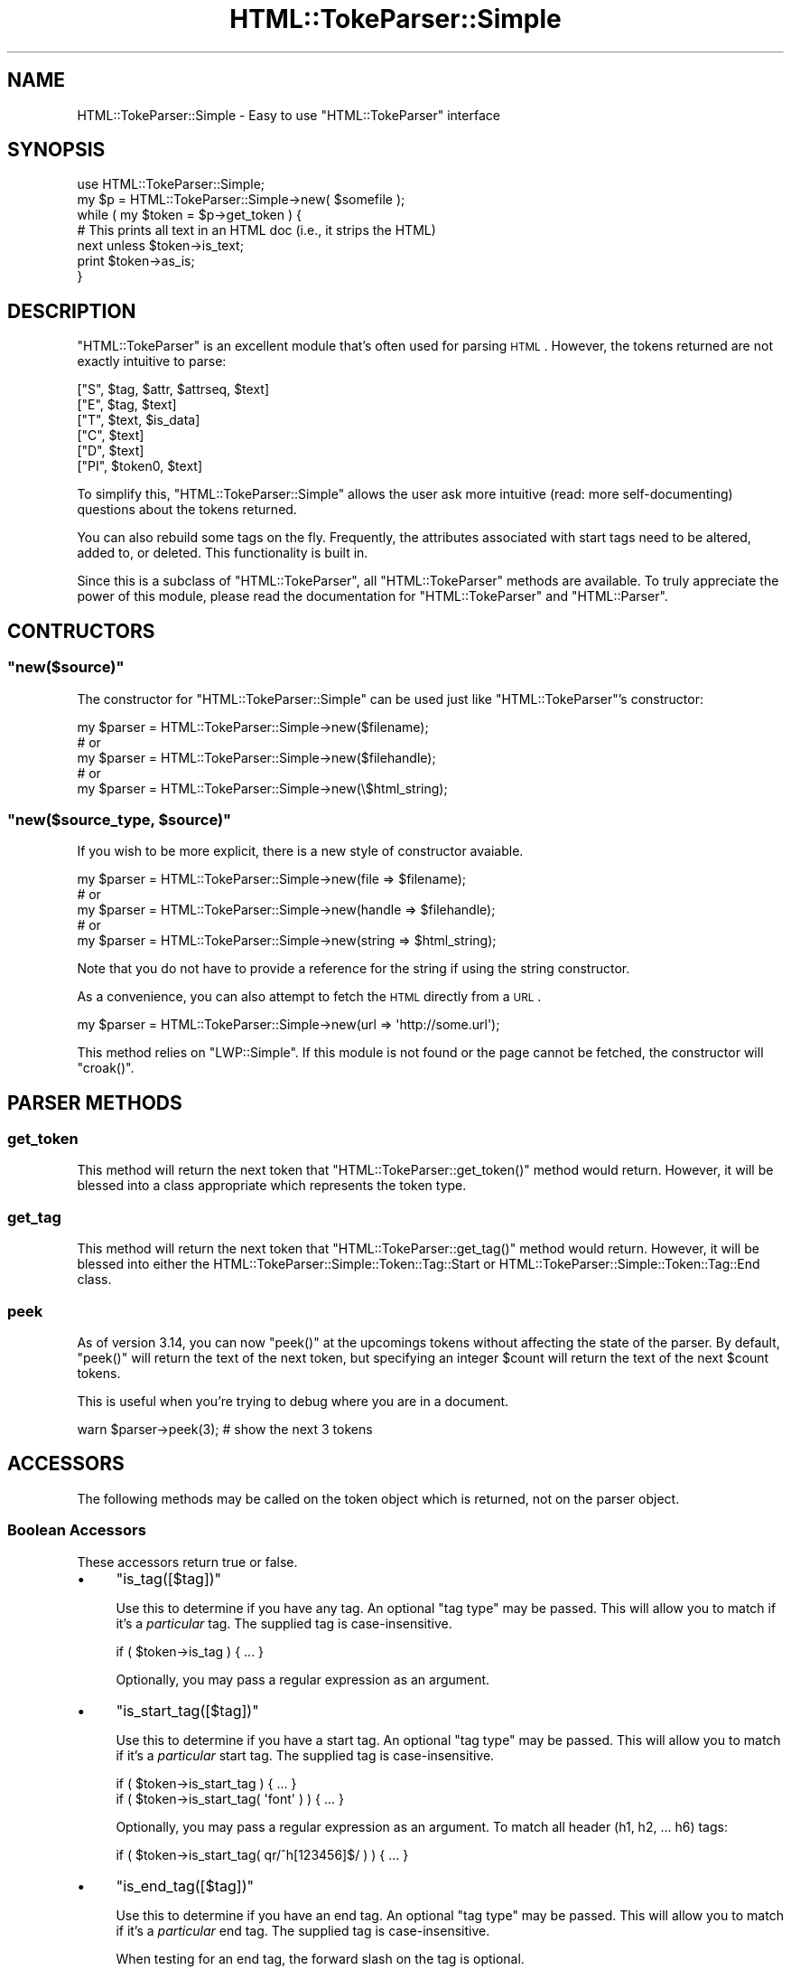 .\" Automatically generated by Pod::Man 2.23 (Pod::Simple 3.14)
.\"
.\" Standard preamble:
.\" ========================================================================
.de Sp \" Vertical space (when we can't use .PP)
.if t .sp .5v
.if n .sp
..
.de Vb \" Begin verbatim text
.ft CW
.nf
.ne \\$1
..
.de Ve \" End verbatim text
.ft R
.fi
..
.\" Set up some character translations and predefined strings.  \*(-- will
.\" give an unbreakable dash, \*(PI will give pi, \*(L" will give a left
.\" double quote, and \*(R" will give a right double quote.  \*(C+ will
.\" give a nicer C++.  Capital omega is used to do unbreakable dashes and
.\" therefore won't be available.  \*(C` and \*(C' expand to `' in nroff,
.\" nothing in troff, for use with C<>.
.tr \(*W-
.ds C+ C\v'-.1v'\h'-1p'\s-2+\h'-1p'+\s0\v'.1v'\h'-1p'
.ie n \{\
.    ds -- \(*W-
.    ds PI pi
.    if (\n(.H=4u)&(1m=24u) .ds -- \(*W\h'-12u'\(*W\h'-12u'-\" diablo 10 pitch
.    if (\n(.H=4u)&(1m=20u) .ds -- \(*W\h'-12u'\(*W\h'-8u'-\"  diablo 12 pitch
.    ds L" ""
.    ds R" ""
.    ds C` ""
.    ds C' ""
'br\}
.el\{\
.    ds -- \|\(em\|
.    ds PI \(*p
.    ds L" ``
.    ds R" ''
'br\}
.\"
.\" Escape single quotes in literal strings from groff's Unicode transform.
.ie \n(.g .ds Aq \(aq
.el       .ds Aq '
.\"
.\" If the F register is turned on, we'll generate index entries on stderr for
.\" titles (.TH), headers (.SH), subsections (.SS), items (.Ip), and index
.\" entries marked with X<> in POD.  Of course, you'll have to process the
.\" output yourself in some meaningful fashion.
.ie \nF \{\
.    de IX
.    tm Index:\\$1\t\\n%\t"\\$2"
..
.    nr % 0
.    rr F
.\}
.el \{\
.    de IX
..
.\}
.\"
.\" Accent mark definitions (@(#)ms.acc 1.5 88/02/08 SMI; from UCB 4.2).
.\" Fear.  Run.  Save yourself.  No user-serviceable parts.
.    \" fudge factors for nroff and troff
.if n \{\
.    ds #H 0
.    ds #V .8m
.    ds #F .3m
.    ds #[ \f1
.    ds #] \fP
.\}
.if t \{\
.    ds #H ((1u-(\\\\n(.fu%2u))*.13m)
.    ds #V .6m
.    ds #F 0
.    ds #[ \&
.    ds #] \&
.\}
.    \" simple accents for nroff and troff
.if n \{\
.    ds ' \&
.    ds ` \&
.    ds ^ \&
.    ds , \&
.    ds ~ ~
.    ds /
.\}
.if t \{\
.    ds ' \\k:\h'-(\\n(.wu*8/10-\*(#H)'\'\h"|\\n:u"
.    ds ` \\k:\h'-(\\n(.wu*8/10-\*(#H)'\`\h'|\\n:u'
.    ds ^ \\k:\h'-(\\n(.wu*10/11-\*(#H)'^\h'|\\n:u'
.    ds , \\k:\h'-(\\n(.wu*8/10)',\h'|\\n:u'
.    ds ~ \\k:\h'-(\\n(.wu-\*(#H-.1m)'~\h'|\\n:u'
.    ds / \\k:\h'-(\\n(.wu*8/10-\*(#H)'\z\(sl\h'|\\n:u'
.\}
.    \" troff and (daisy-wheel) nroff accents
.ds : \\k:\h'-(\\n(.wu*8/10-\*(#H+.1m+\*(#F)'\v'-\*(#V'\z.\h'.2m+\*(#F'.\h'|\\n:u'\v'\*(#V'
.ds 8 \h'\*(#H'\(*b\h'-\*(#H'
.ds o \\k:\h'-(\\n(.wu+\w'\(de'u-\*(#H)/2u'\v'-.3n'\*(#[\z\(de\v'.3n'\h'|\\n:u'\*(#]
.ds d- \h'\*(#H'\(pd\h'-\w'~'u'\v'-.25m'\f2\(hy\fP\v'.25m'\h'-\*(#H'
.ds D- D\\k:\h'-\w'D'u'\v'-.11m'\z\(hy\v'.11m'\h'|\\n:u'
.ds th \*(#[\v'.3m'\s+1I\s-1\v'-.3m'\h'-(\w'I'u*2/3)'\s-1o\s+1\*(#]
.ds Th \*(#[\s+2I\s-2\h'-\w'I'u*3/5'\v'-.3m'o\v'.3m'\*(#]
.ds ae a\h'-(\w'a'u*4/10)'e
.ds Ae A\h'-(\w'A'u*4/10)'E
.    \" corrections for vroff
.if v .ds ~ \\k:\h'-(\\n(.wu*9/10-\*(#H)'\s-2\u~\d\s+2\h'|\\n:u'
.if v .ds ^ \\k:\h'-(\\n(.wu*10/11-\*(#H)'\v'-.4m'^\v'.4m'\h'|\\n:u'
.    \" for low resolution devices (crt and lpr)
.if \n(.H>23 .if \n(.V>19 \
\{\
.    ds : e
.    ds 8 ss
.    ds o a
.    ds d- d\h'-1'\(ga
.    ds D- D\h'-1'\(hy
.    ds th \o'bp'
.    ds Th \o'LP'
.    ds ae ae
.    ds Ae AE
.\}
.rm #[ #] #H #V #F C
.\" ========================================================================
.\"
.IX Title "HTML::TokeParser::Simple 3"
.TH HTML::TokeParser::Simple 3 "2011-04-13" "perl v5.12.3" "User Contributed Perl Documentation"
.\" For nroff, turn off justification.  Always turn off hyphenation; it makes
.\" way too many mistakes in technical documents.
.if n .ad l
.nh
.SH "NAME"
HTML::TokeParser::Simple \- Easy to use "HTML::TokeParser" interface
.SH "SYNOPSIS"
.IX Header "SYNOPSIS"
.Vb 2
\& use HTML::TokeParser::Simple;
\& my $p = HTML::TokeParser::Simple\->new( $somefile );
\&
\& while ( my $token = $p\->get_token ) {
\&     # This prints all text in an HTML doc (i.e., it strips the HTML)
\&     next unless $token\->is_text;
\&     print $token\->as_is;
\& }
.Ve
.SH "DESCRIPTION"
.IX Header "DESCRIPTION"
\&\f(CW\*(C`HTML::TokeParser\*(C'\fR is an excellent module that's often used for parsing \s-1HTML\s0.
However, the tokens returned are not exactly intuitive to parse:
.PP
.Vb 6
\& ["S",  $tag, $attr, $attrseq, $text]
\& ["E",  $tag, $text]
\& ["T",  $text, $is_data]
\& ["C",  $text]
\& ["D",  $text]
\& ["PI", $token0, $text]
.Ve
.PP
To simplify this, \f(CW\*(C`HTML::TokeParser::Simple\*(C'\fR allows the user ask more
intuitive (read: more self-documenting) questions about the tokens returned.
.PP
You can also rebuild some tags on the fly.  Frequently, the attributes
associated with start tags need to be altered, added to, or deleted.  This
functionality is built in.
.PP
Since this is a subclass of \f(CW\*(C`HTML::TokeParser\*(C'\fR, all \f(CW\*(C`HTML::TokeParser\*(C'\fR
methods are available.  To truly appreciate the power of this module, please
read the documentation for \f(CW\*(C`HTML::TokeParser\*(C'\fR and \f(CW\*(C`HTML::Parser\*(C'\fR.
.SH "CONTRUCTORS"
.IX Header "CONTRUCTORS"
.ie n .SS """new($source)"""
.el .SS "\f(CWnew($source)\fP"
.IX Subsection "new($source)"
The constructor for \f(CW\*(C`HTML::TokeParser::Simple\*(C'\fR can be used just like
\&\f(CW\*(C`HTML::TokeParser\*(C'\fR's constructor:
.PP
.Vb 5
\&  my $parser = HTML::TokeParser::Simple\->new($filename);
\&  # or
\&  my $parser = HTML::TokeParser::Simple\->new($filehandle);
\&  # or
\&  my $parser = HTML::TokeParser::Simple\->new(\e$html_string);
.Ve
.ie n .SS """new($source_type, $source)"""
.el .SS "\f(CWnew($source_type, $source)\fP"
.IX Subsection "new($source_type, $source)"
If you wish to be more explicit, there is a new style of
constructor avaiable.
.PP
.Vb 5
\&  my $parser = HTML::TokeParser::Simple\->new(file   => $filename);
\&  # or
\&  my $parser = HTML::TokeParser::Simple\->new(handle => $filehandle);
\&  # or
\&  my $parser = HTML::TokeParser::Simple\->new(string => $html_string);
.Ve
.PP
Note that you do not have to provide a reference for the string if using the
string constructor.
.PP
As a convenience, you can also attempt to fetch the \s-1HTML\s0 directly from a \s-1URL\s0.
.PP
.Vb 1
\&  my $parser = HTML::TokeParser::Simple\->new(url => \*(Aqhttp://some.url\*(Aq);
.Ve
.PP
This method relies on \f(CW\*(C`LWP::Simple\*(C'\fR.  If this module is not found or the page
cannot be fetched, the constructor will \f(CW\*(C`croak()\*(C'\fR.
.SH "PARSER METHODS"
.IX Header "PARSER METHODS"
.SS "get_token"
.IX Subsection "get_token"
This method will return the next token that \f(CW\*(C`HTML::TokeParser::get_token()\*(C'\fR
method would return.  However, it will be blessed into a class appropriate
which represents the token type.
.SS "get_tag"
.IX Subsection "get_tag"
This method will return the next token that \f(CW\*(C`HTML::TokeParser::get_tag()\*(C'\fR
method would return.  However, it will be blessed into either the
HTML::TokeParser::Simple::Token::Tag::Start or
HTML::TokeParser::Simple::Token::Tag::End class.
.SS "peek"
.IX Subsection "peek"
As of version \f(CW3.14\fR, you can now \f(CW\*(C`peek()\*(C'\fR at the upcomings tokens without
affecting the state of the parser.  By default, \f(CW\*(C`peek()\*(C'\fR will return the text
of the next token, but specifying an integer \f(CW$count\fR will return the text of
the next \f(CW$count\fR tokens.
.PP
This is useful when you're trying to debug where you are in a document.
.PP
.Vb 1
\& warn $parser\->peek(3); # show the next 3 tokens
.Ve
.SH "ACCESSORS"
.IX Header "ACCESSORS"
The following methods may be called on the token object which is returned,
not on the parser object.
.SS "Boolean Accessors"
.IX Subsection "Boolean Accessors"
These accessors return true or false.
.IP "\(bu" 4
\&\f(CW\*(C`is_tag([$tag])\*(C'\fR
.Sp
Use this to determine if you have any tag.  An optional \*(L"tag type\*(R" may be
passed.  This will allow you to match if it's a \fIparticular\fR tag.  The
supplied tag is case-insensitive.
.Sp
.Vb 1
\& if ( $token\->is_tag ) { ... }
.Ve
.Sp
Optionally, you may pass a regular expression as an argument.
.IP "\(bu" 4
\&\f(CW\*(C`is_start_tag([$tag])\*(C'\fR
.Sp
Use this to determine if you have a start tag.  An optional \*(L"tag type\*(R" may be
passed.  This will allow you to match if it's a \fIparticular\fR start tag.  The
supplied tag is case-insensitive.
.Sp
.Vb 2
\& if ( $token\->is_start_tag ) { ... }
\& if ( $token\->is_start_tag( \*(Aqfont\*(Aq ) ) { ... }
.Ve
.Sp
Optionally, you may pass a regular expression as an argument.  To match all
header (h1, h2, ... h6) tags:
.Sp
.Vb 1
\& if ( $token\->is_start_tag( qr/^h[123456]$/ ) ) { ... }
.Ve
.IP "\(bu" 4
\&\f(CW\*(C`is_end_tag([$tag])\*(C'\fR
.Sp
Use this to determine if you have an end tag.  An optional \*(L"tag type\*(R" may be
passed.  This will allow you to match if it's a \fIparticular\fR end tag.  The
supplied tag is case-insensitive.
.Sp
When testing for an end tag, the forward slash on the tag is optional.
.Sp
.Vb 3
\& while ( $token = $p\->get_token ) {
\&   if ( $token\->is_end_tag( \*(Aqform\*(Aq ) ) { ... }
\& }
.Ve
.Sp
Or:
.Sp
.Vb 3
\& while ( $token = $p\->get_token ) {
\&   if ( $token\->is_end_tag( \*(Aq/form\*(Aq ) ) { ... }
\& }
.Ve
.Sp
Optionally, you may pass a regular expression as an argument.
.IP "\(bu" 4
\&\f(CW\*(C`is_text()\*(C'\fR
.Sp
Use this to determine if you have text.  Note that this is \fInot\fR to be
confused with the \f(CW\*(C`return_text\*(C'\fR (\fIdeprecated\fR) method described below!
\&\f(CW\*(C`is_text\*(C'\fR will identify text that the user typically sees display in the Web
browser.
.IP "\(bu" 4
\&\f(CW\*(C`is_comment()\*(C'\fR
.Sp
Are you still reading this?  Nobody reads \s-1POD\s0.  Don't you know you're supposed
to go to \s-1CLPM\s0, ask a question that's answered in the \s-1POD\s0 and get flamed?  It's
a rite of passage.
.Sp
Really.
.Sp
\&\f(CW\*(C`is_comment\*(C'\fR is used to identify comments.  See the HTML::Parser documentation
for more information about comments.  There's more than you might think.
.IP "\(bu" 4
\&\f(CW\*(C`is_declaration()\*(C'\fR
.Sp
This will match the \s-1DTD\s0 at the top of your \s-1HTML\s0. (You \fIdo\fR use \s-1DTD\s0's, don't
you?)
.IP "\(bu" 4
\&\f(CW\*(C`is_process_instruction()\*(C'\fR
.Sp
Process Instructions are from \s-1XML\s0.  This is very handy if you need to parse out
\&\s-1PHP\s0 and similar things with a parser.
.Sp
Currently, there appear to be some problems with process instructions.  You can
override \f(CW\*(C`HTML::TokeParser::Simple::Token::ProcessInstruction\*(C'\fR if you need to.
.IP "\(bu" 4
\&\f(CW\*(C`is_pi()\*(C'\fR
.Sp
This is a shorthand for \f(CW\*(C`is_process_instruction()\*(C'\fR.
.SS "Data Accessors"
.IX Subsection "Data Accessors"
Some of these were originally \f(CW\*(C`return_\*(C'\fR methods, but that name was not only
unwieldy, but also went against reasonable conventions.  The \f(CW\*(C`get_\*(C'\fR methods
listed below still have \f(CW\*(C`return_\*(C'\fR methods available for backwards
compatibility reasons, but they merely call their \f(CW\*(C`get_\*(C'\fR counterpart.  For
example, calling \f(CW\*(C`return_tag()\*(C'\fR actually calls \f(CW\*(C`get_tag()\*(C'\fR internally.
.IP "\(bu" 4
\&\f(CW\*(C`get_tag()\*(C'\fR
.Sp
Do you have a start tag or end tag?  This will return the type (lower case).
Note that this is \fInot\fR the same as the \f(CW\*(C`get_tag()\*(C'\fR method on the actual
parser object.
.IP "\(bu" 4
\&\f(CW\*(C`get_attr([$attribute])\*(C'\fR
.Sp
If you have a start tag, this will return a hash ref with the attribute names
as keys and the values as the values.
.Sp
If you pass in an attribute name, it will return the value for just that
attribute.
.Sp
Returns false if the token is not a start tag.
.IP "\(bu" 4
\&\f(CW\*(C`get_attrseq()\*(C'\fR
.Sp
For a start tag, this is an array reference with the sequence of the
attributes, if any.
.Sp
Returns false if the token is not a start tag.
.IP "\(bu" 4
\&\f(CW\*(C`return_text()\*(C'\fR
.Sp
This method has been heavily deprecated (for a couple of years) in favor of
\&\f(CW\*(C`as_is\*(C'\fR.  Programmers were getting confused over the difference between
\&\f(CW\*(C`is_text\*(C'\fR, \f(CW\*(C`return_text\*(C'\fR, and some parser methods such as
\&\f(CW\*(C`HTML::TokeParser::get_text\*(C'\fR and friends.
.Sp
Using this method still succeeds, but will now carp and \fBwill be removed\fR
in the next major release of this module.
.IP "\(bu" 4
\&\f(CW\*(C`as_is()\*(C'\fR
.Sp
This is the exact text of whatever the token is representing.
.IP "\(bu" 4
\&\f(CW\*(C`get_token0()\*(C'\fR
.Sp
For processing instructions, this will return the token found immediately after
the opening tag.  Example:  For <?php, \*(L"php\*(R" will be the start of the returned
string.
.Sp
Note that process instruction handling appears to be incomplete in
\&\f(CW\*(C`HTML::TokeParser\*(C'\fR.
.Sp
Returns false if the token is not a process instruction.
.SH "MUTATORS"
.IX Header "MUTATORS"
The \f(CW\*(C`delete_attr()\*(C'\fR and \f(CW\*(C`set_attr()\*(C'\fR methods allow the programmer to rewrite
start tag attributes on the fly.  It should be noted that bad \s-1HTML\s0 will be
\&\*(L"corrected\*(R" by this.  Specifically, the new tag will have all attributes
lower-cased with the values properly quoted.
.PP
Self-closing tags (e.g. <hr />) are also handled correctly.  Some older
browsers require a space prior to the final slash in a self-closed tag.  If
such a space is detected in the original \s-1HTML\s0, it will be preserved.
.PP
Calling a mutator on an token type that does not support that property is a
no-op.  For example:
.PP
.Vb 3
\& if ($token\->is_comment) {
\&    $token\->set_attr(foo => \*(Aqbar\*(Aq); # does nothing
\& }
.Ve
.IP "\(bu" 4
\&\f(CW\*(C`delete_attr($name)\*(C'\fR
.Sp
This method attempts to delete the attribute specified.  It will silently fail
if called on anything other than a start tag.  The argument is
case-insensitive, but must otherwise be an exact match of the attribute you are
attempting to delete.  If the attribute is not found, the method will return
without changing the tag.
.Sp
.Vb 4
\& # <body bgcolor="#FFFFFF">
\& $token\->delete_attr(\*(Aqbgcolor\*(Aq);
\& print $token\->as_is;
\& # <body>
.Ve
.Sp
After this method is called, if successful, the \f(CW\*(C`as_is()\*(C'\fR, \f(CW\*(C`get_attr()\*(C'\fR
and \f(CW\*(C`get_attrseq()\*(C'\fR methods will all return updated results.
.IP "\(bu" 4
\&\f(CW\*(C`set_attr($name,$value)\*(C'\fR
.Sp
This method will set the value of an attribute.  If the attribute is not found,
then \f(CW\*(C`get_attrseq()\*(C'\fR will have the new attribute listed at the end.
.Sp
.Vb 4
\& # <p>
\& $token\->set_attr(class => \*(Aqsome_class\*(Aq);
\& print $token\->as_is;
\& # <p class="some_class">
\&
\& # <body bgcolor="#FFFFFF">
\& $token\->set_attr(\*(Aqbgcolor\*(Aq,\*(Aqred\*(Aq);
\& print $token\->as_is;
\& # <body bgcolor="red">
.Ve
.Sp
After this method is called, if successful, the \f(CW\*(C`as_is()\*(C'\fR, \f(CW\*(C`get_attr()\*(C'\fR
and \f(CW\*(C`get_attrseq()\*(C'\fR methods will all return updated results.
.IP "\(bu" 4
\&\f(CW\*(C`set_attr($hashref)\*(C'\fR
.Sp
Under the premise that \f(CW\*(C`set_\*(C'\fR methods should accept what their corresponding
\&\f(CW\*(C`get_\*(C'\fR methods emit, the following works:
.Sp
.Vb 1
\&  $tag\->set_attr($tag\->get_attr);
.Ve
.Sp
Theoretically that's a no-op and for purposes of rendering \s-1HTML\s0, it should be.
However, internally this calls \f(CW\*(C`$tag\->rewrite_tag\*(C'\fR, so see that method to
understand how this may affect you.
.Sp
Of course, this is useless if you want to actually change the attributes, so you
can do this:
.Sp
.Vb 6
\&  my $attrs = {
\&    class  => \*(Aqheadline\*(Aq,
\&    valign => \*(Aqtop\*(Aq
\&  };
\&  $token\->set_attr($attrs) 
\&    if $token\->is_start_tag(\*(Aqtd\*(Aq) &&  $token\->get_attr(\*(Aqclass\*(Aq) eq \*(Aqstories\*(Aq;
.Ve
.IP "\(bu" 4
\&\f(CW\*(C`rewrite_tag()\*(C'\fR
.Sp
This method rewrites the tag.  The tag name and the name of all attributes will
be lower-cased.  Values that are not quoted with double quotes will be.  This
may be called on both start or end tags.  Note that both \f(CW\*(C`set_attr()\*(C'\fR and
\&\f(CW\*(C`delete_attr()\*(C'\fR call this method prior to returning.
.Sp
If called on a token that is not a tag, it simply returns.  Regardless of how
it is called, it returns the token.
.Sp
.Vb 4
\& # <body alink=#0000ff BGCOLOR=#ffffff class=\*(Aqnone\*(Aq>
\& $token\->rewrite_tag;
\& print $token\->as_is;
\& # <body alink="#0000ff" bgcolor="#ffffff" class="none">
.Ve
.Sp
A quick cleanup of sloppy \s-1HTML\s0 is now the following:
.Sp
.Vb 5
\& my $parser = HTML::TokeParser::Simple\->new( string => $ugly_html );
\& while (my $token = $parser\->get_token) {
\&     $token\->rewrite_tag;
\&     print $token\->as_is;
\& }
.Ve
.SH "PARSER VERSUS TOKENS"
.IX Header "PARSER VERSUS TOKENS"
The parser returns tokens that are blessed into appropriate classes.  Some
people get confused and try to call parser methods on tokens and token methods
on the parser.  To prevent this, \f(CW\*(C`HTML::TokeParser::Simple\*(C'\fR versions 1.4 and
above now bless all tokens into appropriate token classes.  Please keep this in
mind while using this module (and many thanks to PodMaster
<http://www.perlmonks.org/index.pl?node_id=107642> for pointing out this issue
to me.)
.SH "EXAMPLES"
.IX Header "EXAMPLES"
.SS "Finding comments"
.IX Subsection "Finding comments"
For some strange reason, your Pointy-Haired Boss (\s-1PHB\s0) is convinced that the
graphics department is making fun of him by embedding rude things about him in
\&\s-1HTML\s0 comments.  You need to get all \s-1HTML\s0 comments from the \s-1HTML\s0.
.PP
.Vb 2
\& use strict;
\& use HTML::TokeParser::Simple;
\&
\& my @html_docs = glob( "*.html" );
\&
\& open PHB, "> phbreport.txt" or die "Cannot open phbreport for writing: $!";
\&
\& foreach my $doc ( @html_docs ) {
\&     print "Processing $doc\en";
\&     my $p = HTML::TokeParser::Simple\->new( file => $doc );
\&     while ( my $token = $p\->get_token ) {
\&         next unless $token\->is_comment;
\&         print PHB $token\->as_is, "\en";
\&     }
\& }
\&
\& close PHB;
.Ve
.SS "Stripping Comments"
.IX Subsection "Stripping Comments"
Uh oh.  Turns out that your \s-1PHB\s0 was right for a change.  Many of the comments
in the \s-1HTML\s0 weren't very polite.  Since your entire graphics department was
just fired, it falls on you need to strip those comments from the \s-1HTML\s0.
.PP
.Vb 2
\& use strict;
\& use HTML::TokeParser::Simple;
\&
\& my $new_folder = \*(Aqno_comment/\*(Aq;
\& my @html_docs  = glob( "*.html" );
\&
\& foreach my $doc ( @html_docs ) {
\&     print "Processing $doc\en";
\&     my $new_file = "$new_folder$doc";
\&
\&     open PHB, "> $new_file" or die "Cannot open $new_file for writing: $!";
\&
\&     my $p = HTML::TokeParser::Simple\->new( $file => doc );
\&     while ( my $token = $p\->get_token ) {
\&         next if $token\->is_comment;
\&         print PHB $token\->as_is;
\&     }
\&     close PHB;
\& }
.Ve
.SS "Changing form tags"
.IX Subsection "Changing form tags"
Your company was foo.com and now is bar.com.  Unfortunately, whoever wrote your
\&\s-1HTML\s0 decided to hardcode \*(L"http://www.foo.com/\*(R" into the \f(CW\*(C`action\*(C'\fR attribute of
the form tags.  You need to change it to \*(L"http://www.bar.com/\*(R".
.PP
.Vb 2
\& use strict;
\& use HTML::TokeParser::Simple;
\&
\& my $new_folder = \*(Aqnew_html/\*(Aq;
\& my @html_docs  = glob( "*.html" );
\&
\& foreach my $doc ( @html_docs ) {
\&     print "Processing $doc\en";
\&     my $new_file = "$new_folder$doc";
\&
\&     open FILE, "> $new_file" or die "Cannot open $new_file for writing: $!";
\&
\&     my $p = HTML::TokeParser::Simple\->new( file => $doc );
\&     while ( my $token = $p\->get_token ) {
\&         if ( $token\->is_start_tag(\*(Aqform\*(Aq) ) {
\&             my $action = $token\->get_attr(action);
\&             $action =~ s/www\e.foo\e.com/www.bar.com/;
\&             $token\->set_attr(\*(Aqaction\*(Aq, $action);
\&         }
\&         print FILE $token\->as_is;
\&     }
\&     close FILE;
\& }
.Ve
.SH "CAVEATS"
.IX Header "CAVEATS"
For compatability reasons with \f(CW\*(C`HTML::TokeParser\*(C'\fR, methods that return
references are violating encapsulation and altering the references directly
\&\fBwill\fR alter the state of the object.  Subsequent calls to \f(CW\*(C`rewrite_tag()\*(C'\fR
can thus have unexpected results.  Do not alter these references directly
unless you are following behavior described in these docs.  In the future,
certain methods such as \f(CW\*(C`get_attr\*(C'\fR, \f(CW\*(C`get_attrseq\*(C'\fR and others may return a
copy of the reference rather than the original reference.  This behavior has
not yet been changed in order to maintain compatability with previous versions
of this module.  At the present time, your author is not aware of anyone taking
advantage of this \*(L"feature,\*(R" but it's better to be safe than sorry.
.PP
Use of \f(CW$HTML::Parser::VERSION\fR which is less than 3.25 may result in
incorrect behavior as older versions do not always handle \s-1XHTML\s0 correctly.  It
is the programmer's responsibility to verify that the behavior of this code
matches the programmer's needs.
.PP
Note that \f(CW\*(C`HTML::Parser\*(C'\fR processes text in 512 byte chunks.  This sometimes
will cause strange behavior and cause text to be broken into more than one
token.  You can suppress this behavior with the following command:
.PP
.Vb 1
\& $p\->unbroken_text( [$bool] );
.Ve
.PP
See the \f(CW\*(C`HTML::Parser\*(C'\fR documentation and
http://www.perlmonks.org/index.pl?node_id=230667 for more information.
.SH "BUGS"
.IX Header "BUGS"
There are no known bugs, but that's no guarantee.
.PP
Address bug reports and comments to: <eop_divo_sitruc@yahoo.com>.  When
sending bug reports, please provide the version of \f(CW\*(C`HTML::Parser\*(C'\fR,
\&\f(CW\*(C`HTML::TokeParser\*(C'\fR, \f(CW\*(C`HTML::TokeParser::Simple\*(C'\fR, the version of Perl, and the
version of the operating system you are using.
.PP
Reverse the name to email the author.
.SH "SUBCLASSING"
.IX Header "SUBCLASSING"
You may wish to change the behavior of this module.  You probably do not want
to subclass \f(CW\*(C`HTML::TokeParser::Simple\*(C'\fR.  Instead, you'll want to subclass one
of the token classes.  \f(CW\*(C`HTML::TokeParser::Simple::Token\*(C'\fR is the base class for
all tokens.  Global behavioral changes should go there.  Otherwise, see the
appropriate token class for the behavior you wish to alter.
.SH "SEE ALSO"
.IX Header "SEE ALSO"
HTML::TokeParser::Simple::Token
.PP
HTML::TokeParser::Simple::Token::Tag
.PP
HTML::TokeParser::Simple::Token::Text
.PP
HTML::TokeParser::Simple::Token::Comment
.PP
HTML::TokeParser::Simple::Token::Declaration
.PP
HTML::TokeParser::Simple::Token::ProcessInstruction
.SH "COPYRIGHT"
.IX Header "COPYRIGHT"
Copyright (c) 2004 by Curtis \*(L"Ovid\*(R" Poe.  All rights reserved.  This program is
free software; you may redistribute it and/or modify it under the same terms as
Perl itself
.SH "AUTHOR"
.IX Header "AUTHOR"
Curtis \*(L"Ovid\*(R" Poe <eop_divo_sitruc@yahoo.com>
.PP
Reverse the name to email the author.
